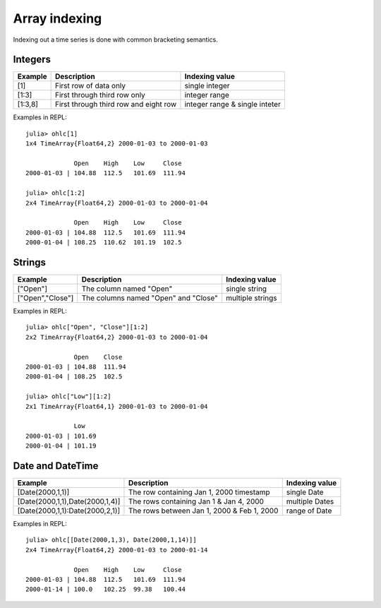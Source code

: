 Array indexing
==============

Indexing out a time series is done with common bracketing semantics.

Integers
--------

+-----------+---------------------------------------+--------------------------------+ 
| Example   | Description                           | Indexing value                 | 
+===========+=======================================+================================+ 
| [1]       | First row of data only                | single integer                 |
+-----------+---------------------------------------+--------------------------------+ 
| [1:3]     | First through third row only          | integer range                  |
+-----------+---------------------------------------+--------------------------------+ 
| [1:3,8]   | First through third row and eight row | integer range & single inteter |
+-----------+---------------------------------------+--------------------------------+ 

Examples in REPL::

    julia> ohlc[1]
    1x4 TimeArray{Float64,2} 2000-01-03 to 2000-01-03
    
                 Open    High    Low     Close
    2000-01-03 | 104.88  112.5   101.69  111.94
    
    julia> ohlc[1:2]
    2x4 TimeArray{Float64,2} 2000-01-03 to 2000-01-04
    
                 Open    High    Low     Close
    2000-01-03 | 104.88  112.5   101.69  111.94
    2000-01-04 | 108.25  110.62  101.19  102.5


Strings
-------

+------------------+--------------------------------------+------------------+ 
| Example          | Description                          | Indexing value   | 
+==================+======================================+==================+ 
| ["Open"]         | The column named "Open"              | single string    |
+------------------+--------------------------------------+------------------+ 
| ["Open","Close"] | The columns named "Open" and "Close" | multiple strings | 
+------------------+--------------------------------------+------------------+ 

Examples in REPL::

    julia> ohlc["Open", "Close"][1:2]
    2x2 TimeArray{Float64,2} 2000-01-03 to 2000-01-04
    
                 Open    Close
    2000-01-03 | 104.88  111.94
    2000-01-04 | 108.25  102.5

    julia> ohlc["Low"][1:2]
    2x1 TimeArray{Float64,1} 2000-01-03 to 2000-01-04
    
                 Low
    2000-01-03 | 101.69
    2000-01-04 | 101.19

Date and DateTime
-----------------

+---------------------------------+--------------------------------------------+----------------+ 
| Example                         | Description                                | Indexing value | 
+=================================+============================================+================+ 
| [Date(2000,1,1)]                | The row containing Jan 1, 2000 timestamp   | single Date    |
+---------------------------------+--------------------------------------------+----------------+ 
| [Date(2000,1,1),Date(2000,1,4)] | The rows containing Jan 1 & Jan 4, 2000    | multiple Dates |
+---------------------------------+--------------------------------------------+----------------+ 
| [Date(2000,1,1):Date(2000,2,1)] | The rows between Jan 1, 2000 & Feb 1, 2000 | range of Date  |
+---------------------------------+--------------------------------------------+----------------+ 

Examples in REPL::
    
    julia> ohlc[[Date(2000,1,3), Date(2000,1,14)]]
    2x4 TimeArray{Float64,2} 2000-01-03 to 2000-01-14
    
                 Open    High    Low     Close
    2000-01-03 | 104.88  112.5   101.69  111.94
    2000-01-14 | 100.0   102.25  99.38   100.44
